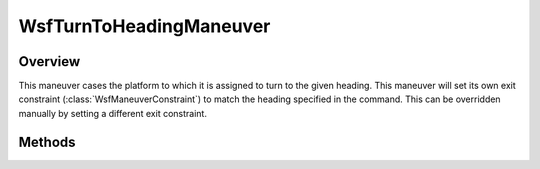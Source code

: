 .. ****************************************************************************
.. CUI
..
.. The Advanced Framework for Simulation, Integration, and Modeling (AFSIM)
..
.. The use, dissemination or disclosure of data in this file is subject to
.. limitation or restriction. See accompanying README and LICENSE for details.
.. ****************************************************************************

WsfTurnToHeadingManeuver
------------------------

.. class:: WsfTurnToHeadingManeuver inherits WsfManeuver

Overview
========

This maneuver cases the platform to which it is assigned to turn to the given
heading. This maneuver will set its own exit constraint (:class:`WsfManeuverConstraint`)
to match the heading specified in the command. This can be overridden manually
by setting a different exit constraint.

Methods
=======

.. method:: WsfTurnToHeadingManeuver Construct(double aHeadingDeg)

   Construct a maneuver that will turn to the given heading in degrees.

.. method:: double GetHeading()

   Return this maneuver's heading in degrees.

